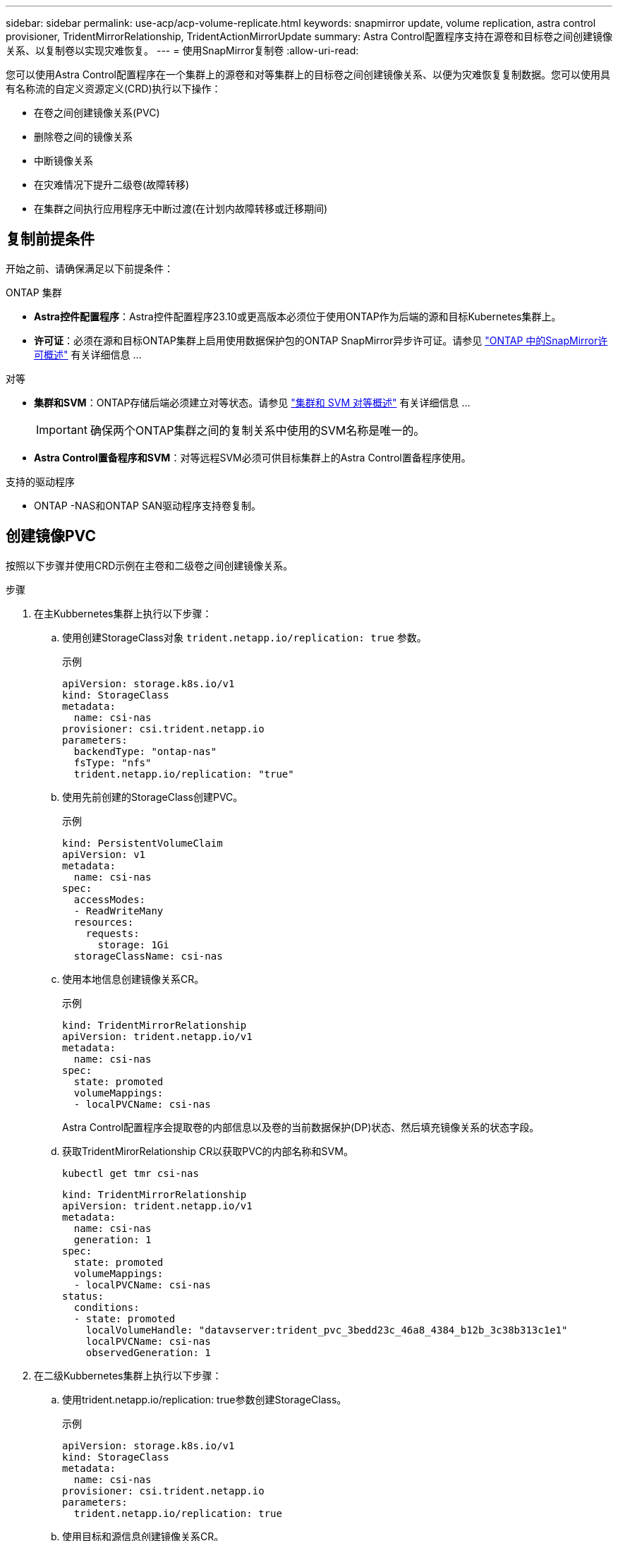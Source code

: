 ---
sidebar: sidebar 
permalink: use-acp/acp-volume-replicate.html 
keywords: snapmirror update, volume replication, astra control provisioner, TridentMirrorRelationship, TridentActionMirrorUpdate 
summary: Astra Control配置程序支持在源卷和目标卷之间创建镜像关系、以复制卷以实现灾难恢复。 
---
= 使用SnapMirror复制卷
:allow-uri-read: 


[role="lead"]
您可以使用Astra Control配置程序在一个集群上的源卷和对等集群上的目标卷之间创建镜像关系、以便为灾难恢复复制数据。您可以使用具有名称流的自定义资源定义(CRD)执行以下操作：

* 在卷之间创建镜像关系(PVC)
* 删除卷之间的镜像关系
* 中断镜像关系
* 在灾难情况下提升二级卷(故障转移)
* 在集群之间执行应用程序无中断过渡(在计划内故障转移或迁移期间)




== 复制前提条件

开始之前、请确保满足以下前提条件：

.ONTAP 集群
* *Astra控件配置程序*：Astra控件配置程序23.10或更高版本必须位于使用ONTAP作为后端的源和目标Kubernetes集群上。
* *许可证*：必须在源和目标ONTAP集群上启用使用数据保护包的ONTAP SnapMirror异步许可证。请参见 https://docs.netapp.com/us-en/ontap/data-protection/snapmirror-licensing-concept.html["ONTAP 中的SnapMirror许可概述"^] 有关详细信息 ...


.对等
* *集群和SVM*：ONTAP存储后端必须建立对等状态。请参见 https://docs.netapp.com/us-en/ontap-sm-classic/peering/index.html["集群和 SVM 对等概述"^] 有关详细信息 ...
+

IMPORTANT: 确保两个ONTAP集群之间的复制关系中使用的SVM名称是唯一的。

* *Astra Control置备程序和SVM*：对等远程SVM必须可供目标集群上的Astra Control置备程序使用。


.支持的驱动程序
* ONTAP -NAS和ONTAP SAN驱动程序支持卷复制。




== 创建镜像PVC

按照以下步骤并使用CRD示例在主卷和二级卷之间创建镜像关系。

.步骤
. 在主Kubbernetes集群上执行以下步骤：
+
.. 使用创建StorageClass对象 `trident.netapp.io/replication: true` 参数。
+
.示例
[listing]
----
apiVersion: storage.k8s.io/v1
kind: StorageClass
metadata:
  name: csi-nas
provisioner: csi.trident.netapp.io
parameters:
  backendType: "ontap-nas"
  fsType: "nfs"
  trident.netapp.io/replication: "true"
----
.. 使用先前创建的StorageClass创建PVC。
+
.示例
[listing]
----
kind: PersistentVolumeClaim
apiVersion: v1
metadata:
  name: csi-nas
spec:
  accessModes:
  - ReadWriteMany
  resources:
    requests:
      storage: 1Gi
  storageClassName: csi-nas
----
.. 使用本地信息创建镜像关系CR。
+
.示例
[listing]
----
kind: TridentMirrorRelationship
apiVersion: trident.netapp.io/v1
metadata:
  name: csi-nas
spec:
  state: promoted
  volumeMappings:
  - localPVCName: csi-nas
----
+
Astra Control配置程序会提取卷的内部信息以及卷的当前数据保护(DP)状态、然后填充镜像关系的状态字段。

.. 获取TridentMirorRelationship CR以获取PVC的内部名称和SVM。
+
[listing]
----
kubectl get tmr csi-nas
----
+
[listing]
----
kind: TridentMirrorRelationship
apiVersion: trident.netapp.io/v1
metadata:
  name: csi-nas
  generation: 1
spec:
  state: promoted
  volumeMappings:
  - localPVCName: csi-nas
status:
  conditions:
  - state: promoted
    localVolumeHandle: "datavserver:trident_pvc_3bedd23c_46a8_4384_b12b_3c38b313c1e1"
    localPVCName: csi-nas
    observedGeneration: 1
----


. 在二级Kubbernetes集群上执行以下步骤：
+
.. 使用trident.netapp.io/replication: true参数创建StorageClass。
+
.示例
[listing]
----
apiVersion: storage.k8s.io/v1
kind: StorageClass
metadata:
  name: csi-nas
provisioner: csi.trident.netapp.io
parameters:
  trident.netapp.io/replication: true
----
.. 使用目标和源信息创建镜像关系CR。
+
.示例
[listing]
----
kind: TridentMirrorRelationship
apiVersion: trident.netapp.io/v1
metadata:
  name: csi-nas
spec:
  state: established
  volumeMappings:
  - localPVCName: csi-nas
    remoteVolumeHandle: "datavserver:trident_pvc_3bedd23c_46a8_4384_b12b_3c38b313c1e1"
----
+
Asta控件配置程序将使用配置的关系策略名称(或ONTAP的默认策略名称)创建SnapMirror关系并对其进行初始化。

.. 使用先前创建的StorageClass创建一个PVC以用作二级(SnapMirror目标)。
+
.示例
[listing]
----
kind: PersistentVolumeClaim
apiVersion: v1
metadata:
  name: csi-nas
  annotations:
    trident.netapp.io/mirrorRelationship: csi-nas
spec:
  accessModes:
  - ReadWriteMany
resources:
  requests:
    storage: 1Gi
storageClassName: csi-nas
----
+
Astra Control配置程序将检查是否存在TridentMirorRelationship CRD、如果此关系不存在、则无法创建卷。如果存在此关系、Astra控件配置程序将确保将新FlexVol卷放置到与镜像关系中定义的远程SVM建立对等关系的SVM上。







== 卷复制状态

三级镜像关系(TCR)是一种CRD、表示PVC之间复制关系的一端。目标T关系 管理器具有一个状态、该状态会告诉Astra Control配置程序所需的状态是什么。目标T关系 管理器具有以下状态：

* *已建立*：本地PVC是镜像关系的目标卷、这是一个新关系。
* *提升*：本地PVC可读写并可挂载、当前未建立任何有效的镜像关系。
* *重新建立*：本地PVC是镜像关系的目标卷、以前也位于该镜像关系中。
+
** 如果目标卷曾经与源卷建立关系、因为它会覆盖目标卷的内容、则必须使用重新建立的状态。
** 如果卷之前未与源建立关系、则重新建立的状态将失败。






== 在计划外故障转移期间提升辅助PVC

在二级Kubbernetes集群上执行以下步骤：

* 将TridentMirorRelationship的_spec.state_字 段更新为 `promoted`。




== 在计划内故障转移期间提升辅助PVC

在计划内故障转移(迁移)期间、执行以下步骤以提升二级PVC：

.步骤
. 在主Kubbernetes集群上、创建PVC的快照、并等待创建快照。
. 在主Kubnetes集群上、创建SnapshotInfo CR以获取内部详细信息。
+
.示例
[listing]
----
kind: SnapshotInfo
apiVersion: trident.netapp.io/v1
metadata:
  name: csi-nas
spec:
  snapshot-name: csi-nas-snapshot
----
. 在二级Kubernetes集群上、将_TridentMirorRelationship_ CR的_spec.state_字 段更新为_promoted_和_spec.promotedSnapshotHandle_、以成为快照的内部名称。
. 在二级Kubernetes集群上、确认Trident镜像 关系的状态(stats.state字段)为已提升。




== 在故障转移后还原镜像关系

在还原镜像关系之前、请选择要用作新主卷的那一端。

.步骤
. 在二级Kubernetes集群上、确保已更新TundentMirorRelationship上的_spic.netVolumeHandle_字段的值。
. 在二级Kubernetes集群上、将Trident镜像 关系的_spec.mirector_字段更新到 `reestablished`。




== 其他操作

Asta Control配置程序支持在主卷和二级卷上执行以下操作：



=== 将主PVC复制到新的二级PVC

确保您已有一个主PVC和一个次要PVC。

.步骤
. 从已建立的二级(目标)集群中删除PerbestentVolumeClaim和TridentMirorRelationship CRD。
. 从主(源)集群中删除TridentMirorRelationship CRD。
. 在主(源)集群上为要建立的新二级(目标) PVC创建新的TridentMirorRelationship CRD。




=== 调整镜像、主PVC或二级PVC的大小

可以正常调整PVC的大小、如果数据量超过当前大小、ONTAP将自动扩展任何目标flevxvol。



=== 从PVC中删除复制

要删除复制、请对当前二级卷执行以下操作之一：

* 删除次要PVC上的镜像关系。此操作将中断复制关系。
* 或者、将spec.state字段更新为_promoted_。




=== 删除PVC (之前已镜像)

ASRA Control配置程序会检查是否存在复制的PVC、并在尝试删除卷之前释放复制关系。



=== 删除TTr

删除镜像关系一端的T磁 还原会导致剩余的T磁 还原在Astra Control配置程序完成删除之前过渡到_promoted状态。如果选定要删除的TMirror已处于_Promote _状态、则不存在现有镜像关系、此时TMirror将被删除、Astra Control配置程序会将本地PVC提升为_ReadWrite_。此删除操作将释放ONTAP中本地卷的SnapMirror元数据。如果此卷将来要在镜像关系中使用、则在创建新镜像关系时、它必须使用具有_re设立_卷复制状态的新TMirror。



== 在ONTAP联机时更新镜像关系

建立镜像关系后、可以随时更新这些关系。您可以使用 `state: promoted` 或 `state: reestablished` 用于更新关系的字段。
将目标卷提升为常规ReadWrite卷时、可以使用_promotedSnapshotHandle_指定要将当前卷还原到的特定快照。



== 在ONTAP脱机时更新镜像关系

您可以使用CRD执行SnapMirror更新、而Astra Control不直接连接到ONTAP集群。请参阅以下TridentAction镜像 更新的示例格式：

.示例
[listing]
----
apiVersion: trident.netapp.io/v1
kind: TridentActionMirrorUpdate
metadata:
  name: update-mirror-b
spec:
  snapshotHandle: "pvc-1234/snapshot-1234"
  tridentMirrorRelationshipName: mirror-b
----
`status.state` 反映TridentAction镜像 更新CRD的状态。它可以从_suced_、_in Progress _或_failed中获取值。
